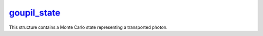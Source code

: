 .. _goupil_state:

`goupil_state`_
===============

This structure contains a Monte Carlo state representing a transported photon.

.. c:struct:: goupil_state

   .. c:var:: goupil_float_t energy

      The photon energy, in MeV.

   .. c:var:: goupil_float3 position

      The photon position, in cm.

   .. c:var:: goupil_float3 direction

      The photon momentum's direction unit vector.

   .. c:var:: goupil_float_t length

      The photon total path length.

   .. c:var:: goupil_float_t weight

      The photon Monte Carlo weight.
